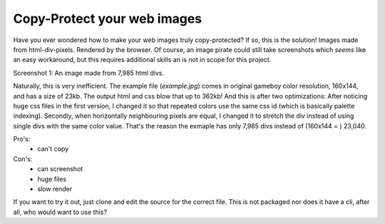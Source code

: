 Copy-Protect your web images
============================

Have you ever wondered how to make your web images truly copy-protected? If so, 
this is the solution! Images made from html-div-pixels. Rendered by the browser.
Of course, an image pirate could still take screenshots which *seems* like 
an easy workaround, but this requires additional skills an is not in scope
for this project.

.. image:: screenshot1.jpg

Screenshot 1: An image made from 7,985 html divs.

Naturally, this is very inefficient. The example file (`example.jpg`) comes in original 
gameboy color resolution, 160x144, and has a size of 23kb. The output 
html and css blow that up to 362kb! And this is after two optimizations: After 
noticing huge css files in the first version, I changed it so that repeated colors
use the same css id (which is basically palette indexing). Secondly, when horizontally
neighbouring pixels are equal, I changed it to stretch the div instead of using
single divs with the same color value. That's the reason the exmaple has only
7,985 divs instead of (160x144 = )  23,040.

Pro's:
 - can't copy

Con's:
 - can screenshot
 - huge files
 - slow render


If you want to try it out, just clone and edit the source for the correct file.
This is not packaged nor does it have a cli, after all, who would want to use
this?